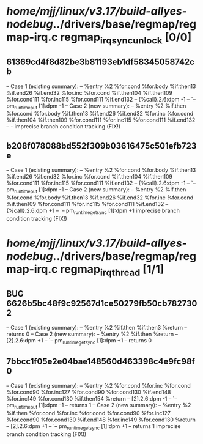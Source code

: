 #+TODO: TODO CHECK | BUG DUP
* /home/mjj/linux/v3.17/build-allyes-nodebug/../drivers/base/regmap/regmap-irq.c regmap_irq_sync_unlock [0/0]
** 61369cd4f8d82be3b81193eb1df58345058742cb
   -- Case 1 (existing summary):
   --     %entry %2 %for.cond %for.body %if.then13 %if.end26 %if.end32 %for.inc %for.cond %if.then104 %if.then109 %for.cond111 %for.inc115 %for.cond111 %if.end132
   --         {%call}.2.6:dpm -1
   --         `-- pm_runtime_put [1]:dpm -1
   -- Case 2 (new summary):
   --     %entry %2 %if.then %for.cond %for.body %if.then13 %if.end26 %if.end32 %for.inc %for.cond %if.then104 %if.then109 %for.cond111 %for.inc115 %for.cond111 %if.end132
   --         -
   imprecise branch condition tracking (FIX!)
** b208f078088bd552f309b03616475c501efb723e
   -- Case 1 (existing summary):
   --     %entry %2 %for.cond %for.body %if.then13 %if.end26 %if.end32 %for.inc %for.cond %if.then104 %if.then109 %for.cond111 %for.inc115 %for.cond111 %if.end132
   --         {%call}.2.6:dpm -1
   --         `-- pm_runtime_put [1]:dpm -1
   -- Case 2 (new summary):
   --     %entry %2 %if.then %for.cond %for.body %if.then13 %if.end26 %if.end32 %for.inc %for.cond %if.then109 %for.cond111 %for.inc115 %for.cond111 %if.end132
   --         {%call}.2.6:dpm +1
   --         `-- pm_runtime_get_sync [1]:dpm +1
   imprecise branch condition tracking (FIX!)
* /home/mjj/linux/v3.17/build-allyes-nodebug/../drivers/base/regmap/regmap-irq.c regmap_irq_thread [1/1]
** BUG 6626b5bc48f9c92567d1ce50279fb50cb7827302
   -- Case 1 (existing summary):
   --     %entry %2 %if.then %if.then3 %return
   --         returns 0
   -- Case 2 (new summary):
   --     %entry %2 %if.then %return
   --         [2].2.6:dpm +1
   --         `-- pm_runtime_get_sync [1]:dpm +1
   --         returns 0
** 7bbcc1f05e2e04bae148560d463398c4e9fc98f0
   -- Case 1 (existing summary):
   --     %entry %2 %for.cond %for.inc %for.cond %for.cond90 %for.inc127 %for.cond90 %for.cond130 %if.end148 %for.inc149 %for.cond130 %if.then154 %return
   --         [2].2.6:dpm -1
   --         `-- pm_runtime_put [1]:dpm -1
   --         returns 1
   -- Case 2 (new summary):
   --     %entry %2 %if.then %for.cond %for.inc %for.cond %for.cond90 %for.inc127 %for.cond90 %for.cond130 %if.end148 %for.inc149 %for.cond130 %return
   --         [2].2.6:dpm +1
   --         `-- pm_runtime_get_sync [1]:dpm +1
   --         returns 1
   imprecise branch condition tracking (FIX!)
